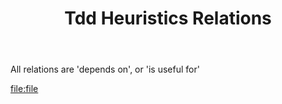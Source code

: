 #+TITLE: Tdd Heuristics Relations


All relations are 'depends on', or 'is useful for'
#+begin_src dot :file tdd-heuristics-dependencies.png :cmdline -Tpng :exports none
digraph G {
  rankdir="LR"
  graph [fontsize=10 fontname="Verdana"];
  node [shape=record fontsize=10 fontname="Verdana"];
  edge [fontsize=10 fontname="Verdana"];

  subgraph TestHeuristics {
    TestNameDescribesActionAndResult
    TestHeuristics -> IndependentTests
    TestHeuristics -> Mirroring
    TestHeuristics -> FocusOnRelevantData
  }
  ActStupid [label="Act Stupid in implementation" ]
  ActStupid -> DTSTTCPW
  Faking -> ActStupid  [label="useful for" ]
  DTSTTCPW -> Faking [label="is allowed"]
  DTSTTCPW -> Cheating [label="is allowed"]
  DTSTTCPW [label="Do The Simplest Thing That Could Possibly Work (DTSTTCPW)"]
  ZeroOneN [label="0,1,n"]
  ZeroOneN -> Faking [label="For the 0 case"]
  ZeroOneN -> ActStupid
  ZeroOneN -> "Start with a negative case"
  "Not just happy paths" -> "Start with a negative case"
  Challenges -> BlankPieceOfPaper -> ZeroOneN [label="resolve with"]
  ZeroOneN -> StarterTest [label="is related to"]
  ZeroOneN -> OneToMany [label="is related to"]
  ZeroOneN -> Zombies [label="is related to"]
  Triangulation -> ZeroOneN [label="is an example of?"]
  TDDHeuristics ->  MakeTheChangeEasy
  MakeTheChangeEasy [label="Make the change easy, then make the change"]
  WhatIsAHeuristic
  OneFailingTestMax [label ="No more than one failing test at a time"]
  FixOneFailingTestAtATime [label = "Fix one failing test at a time"]
  ZeroOneN -> OneFailingTestMax
  FixOneFailingTestAtATime -> OneFailingTestMax [label="Strive towards"]
  IndependentTests
  Other -> PracticePracticePractice
  FocusOnRelevantData
  WhatIsAUnitTest
  BabySteps -> ZeroOneN
  Defintions -> WhatIsAUnitTest
  Defintions -> WhatIsAHeuristic
  Other -> TestBehaviour
  TestBehaviour [label="Test Behaviour rather than state"]
  Other -> ThankAndMoveOn -> ZeroOneN [label="one occurrence documented"]
  ScaffoldingTests -> ThankAndMoveOn [label="sometimes old scaffolding does not add value"]
  Other -> RulesForSimpleDesign
  TDDHeuristics -> WishfulThinking
  TDDHeuristics -> StartWithExpectation
  TDDHeuristics -> ThinkAboutDesignInTest
  TDDHeuristics -> Triangulation
  TDDHeuristics -> FakingAndCheating
}

#+end_src

#+RESULTS:
[[file:tdd-heuristics-dependencies.png]]

[[file:file]]

